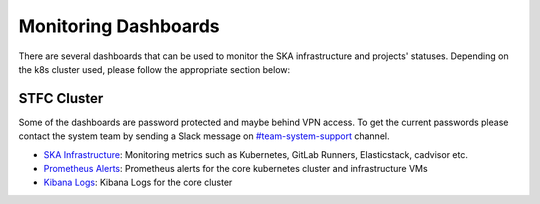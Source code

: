 .. _monitoring-dashboards.rst:

Monitoring Dashboards
*********************

There are several dashboards that can be used to monitor the SKA infrastructure and projects' statuses. Depending on the k8s cluster used, please follow the appropriate section below:

STFC Cluster
============

Some of the dashboards are password protected and maybe behind VPN access. To get the current passwords please contact the system team by sending a Slack message on `#team-system-support <https://skao.slack.com/archives/CEMF9HXUZ>`_ channel.

* `SKA Infrastructure <http://monitoring.skao.stfc:3000/login>`__: Monitoring metrics such as Kubernetes, GitLab Runners, Elasticstack, cadvisor etc.
* `Prometheus Alerts <http://monitoring.skao.stfc:9093/#/alerts>`__: Prometheus alerts for the core kubernetes cluster and infrastructure VMs
* `Kibana Logs <https://k8s.stfc.skao.int/kibana/app/logs/stream>`__: Kibana Logs for the core cluster
